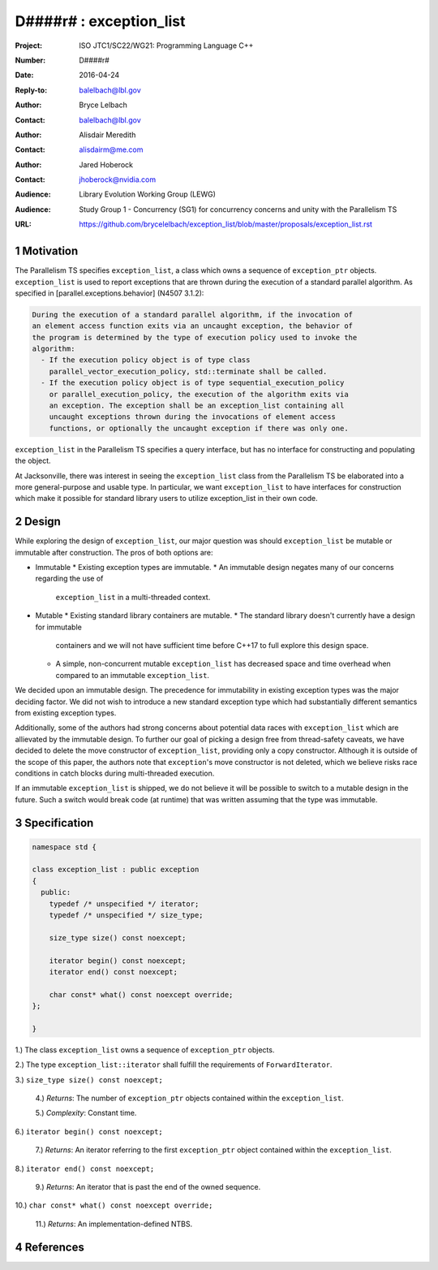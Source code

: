 ===================================================================
D####r# : exception_list 
===================================================================

:Project: ISO JTC1/SC22/WG21: Programming Language C++
:Number: D####r#
:Date: 2016-04-24
:Reply-to: balelbach@lbl.gov
:Author: Bryce Lelbach 
:Contact: balelbach@lbl.gov
:Author: Alisdair Meredith
:Contact: alisdairm@me.com 
:Author: Jared Hoberock 
:Contact: jhoberock@nvidia.com 
:Audience: Library Evolution Working Group (LEWG)
:Audience: Study Group 1 - Concurrency (SG1) for concurrency concerns and unity with the Parallelism TS 
:URL: https://github.com/brycelelbach/exception_list/blob/master/proposals/exception_list.rst

.. sectnum::

******************************************************************
Motivation
******************************************************************

The Parallelism TS specifies ``exception_list``, a class which owns a sequence
of ``exception_ptr`` objects. ``exception_list`` is used to report exceptions
that are thrown during the execution of a standard parallel algorithm. As
specified in [parallel.exceptions.behavior] (N4507 3.1.2):

.. code-block:: none

    During the execution of a standard parallel algorithm, if the invocation of
    an element access function exits via an uncaught exception, the behavior of
    the program is determined by the type of execution policy used to invoke the
    algorithm:
      - If the execution policy object is of type class
        parallel_vector_execution_policy, std::terminate shall be called.
      - If the execution policy object is of type sequential_execution_policy
        or parallel_execution_policy, the execution of the algorithm exits via
        an exception. The exception shall be an exception_list containing all
        uncaught exceptions thrown during the invocations of element access
        functions, or optionally the uncaught exception if there was only one.

..

``exception_list`` in the Parallelism TS specifies a query interface, but has
no interface for constructing and populating the object.

At Jacksonville, there was interest in seeing the ``exception_list`` class from
the Parallelism TS be elaborated into a more general-purpose and usable type.
In particular, we want ``exception_list`` to have interfaces for construction
which make it possible for standard library users to utilize exception_list in
their own code.

******************************************************************
Design
******************************************************************

While exploring the design of ``exception_list``, our major question was should 
``exception_list`` be mutable or immutable after construction. The pros of both
options are:

* Immutable
  * Existing exception types are immutable.
  * An immutable design negates many of our concerns regarding the use of
    ``exception_list`` in a multi-threaded context.

* Mutable
  * Existing standard library containers are mutable.
  * The standard library doesn't currently have a design for immutable
    containers and we will not have sufficient time before C++17 to full explore
    this design space.
  * A simple, non-concurrent mutable ``exception_list`` has decreased space and
    time overhead when compared to an immutable ``exception_list``.

We decided upon an immutable design. The precedence for immutability in existing
exception types was the major deciding factor. We did not wish to introduce a 
new standard exception type which had substantially different semantics from
existing exception types.

Additionally, some of the authors had strong concerns about potential data
races with ``exception_list`` which are allievated by the immutable design.  To
further our goal of picking a design free from thread-safety caveats, we have
decided to delete the move constructor of ``exception_list``, providing only a
copy constructor. Although it is outside of the scope of this paper, the authors
note that ``exception``'s move constructor is not deleted, which we believe risks
race conditions in catch blocks during multi-threaded execution.

If an immutable ``exception_list`` is shipped, we do not believe it will be
possible to switch to a mutable design in the future. Such a switch would break
code (at runtime) that was written assuming that the type was immutable.

******************************************************************
Specification
******************************************************************

.. code-block:: c++

  namespace std {

  class exception_list : public exception
  {
    public:
      typedef /* unspecified */ iterator;
      typedef /* unspecified */ size_type;

      size_type size() const noexcept;

      iterator begin() const noexcept;
      iterator end() const noexcept;

      char const* what() const noexcept override;
  };

  }

..

1.) The class ``exception_list`` owns a sequence of ``exception_ptr`` objects.

2.) The type ``exception_list::iterator`` shall fulfill the requirements of
``ForwardIterator``.

3.) ``size_type size() const noexcept;``

  4.) *Returns*: The number of ``exception_ptr`` objects contained within the
  ``exception_list``.

  5.) *Complexity*: Constant time.

6.) ``iterator begin() const noexcept;``

  7.) *Returns*: An iterator referring to the first ``exception_ptr`` object
  contained within the ``exception_list``.

8.) ``iterator end() const noexcept;``

  9.) *Returns*: An iterator that is past the end of the owned sequence.

10.) ``char const* what() const noexcept override;``

  11.) *Returns*: An implementation-defined NTBS.

******************************************************************
References
******************************************************************

